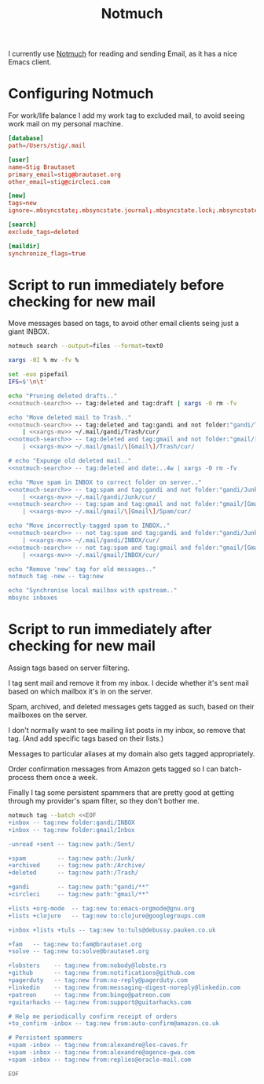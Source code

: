 #+title: Notmuch

I currently use [[https://notmuchmail.org][Notmuch]] for reading and sending Email, as it has a
nice Emacs client.

* Configuring Notmuch

For work/life balance I add my work tag to excluded mail, to avoid
seeing work mail on my personal machine.

#+begin_src conf :tangle ~/.notmuch-config :noweb yes
[database]
path=/Users/stig/.mail

[user]
name=Stig Brautaset
primary_email=stig@brautaset.org
other_email=stig@circleci.com

[new]
tags=new
ignore=.mbsyncstate;.mbsyncstate.journal;.mbsyncstate.lock;.mbsyncstate.new;.uidvalidity;.isyncuidmap.db;.DS_Store

[search]
exclude_tags=deleted

[maildir]
synchronize_flags=true
#+end_src

* Script to run immediately before checking for new mail

Move messages based on tags, to avoid other email clients seing just a giant INBOX.

#+name: notmuch-search
#+begin_src sh :tangle no :padline no
notmuch search --output=files --format=text0
#+end_src

#+name: xargs-mv
#+begin_src sh :tangle no :padline no
xargs -0I % mv -fv %
#+end_src

#+BEGIN_SRC sh :tangle ~/.mail/.notmuch/hooks/pre-new :shebang #!/bin/zsh :tangle-mode (identity #o755) :mkdirp t :noweb yes
set -euo pipefail
IFS=$'\n\t'

echo "Pruning deleted drafts.."
<<notmuch-search>> -- tag:deleted and tag:draft | xargs -0 rm -fv

echo "Move deleted mail to Trash.."
<<notmuch-search>> -- tag:deleted and tag:gandi and not folder:"gandi/Trash" \
    | <<xargs-mv>> ~/.mail/gandi/Trash/cur/
<<notmuch-search>> -- tag:deleted and tag:gmail and not folder:"gmail/[Gmail]/Trash" \
    | <<xargs-mv>> ~/.mail/gmail/\[Gmail\]/Trash/cur/

# echo "Expunge old deleted mail.."
<<notmuch-search>> -- tag:deleted and date:..4w | xargs -0 rm -fv

echo "Move spam in INBOX to correct folder on server.."
<<notmuch-search>> -- tag:spam and tag:gandi and not folder:"gandi/Junk" \
    | <<xargs-mv>> ~/.mail/gandi/Junk/cur/
<<notmuch-search>> -- tag:spam and tag:gmail and not folder:"gmail/[Gmail]/Spam" \
    | <<xargs-mv>> ~/.mail/gmail/\[Gmail\]/Spam/cur/

echo "Move incorrectly-tagged spam to INBOX.."
<<notmuch-search>> -- not tag:spam and tag:gandi and folder:"gandi/Junk" \
    | <<xargs-mv>> ~/.mail/gandi/INBOX/cur/
<<notmuch-search>> -- not tag:spam and tag:gmail and folder:"gmail/[Gmail]/Spam" \
    | <<xargs-mv>> ~/.mail/gmail/INBOX/cur/

echo "Remove 'new' tag for old messages.."
notmuch tag -new -- tag:new

echo "Synchronise local mailbox with upstream.."
mbsync inboxes
#+END_SRC

* Script to run immediately after checking for new mail

Assign tags based on server filtering.

I tag sent mail and remove it from my inbox. I decide whether
it's sent mail based on which mailbox it's in on the server.

Spam, archived, and deleted messages gets tagged as such, based on
their mailboxes on the server.

I don't normally want to see mailing list posts in my inbox, so remove
that tag. (And add specific tags based on their lists.)

Messages to particular aliases at my domain also gets tagged
appropriately.

Order confirmation messages from Amazon gets tagged so I can
batch-process them once a week.

Finally I tag some persistent spammers that are pretty good at getting
through my provider's spam filter, so they don't bother me.

#+BEGIN_SRC sh :tangle ~/.mail/.notmuch/hooks/post-new :shebang #!/bin/zsh :tangle-mode (identity #o755) :mkdirp t
notmuch tag --batch <<EOF
+inbox -- tag:new folder:gandi/INBOX
+inbox -- tag:new folder:gmail/Inbox

-unread +sent -- tag:new path:/Sent/

+spam         -- tag:new path:/Junk/
+archived     -- tag:new path:/Archive/
+deleted      -- tag:new path:/Trash/

+gandi        -- tag:new path:"gandi/**"
+circleci     -- tag:new path:"gmail/**"

+lists +org-mode  -- tag:new to:emacs-orgmode@gnu.org
+lists +clojure	  -- tag:new to:clojure@googlegroups.com

+inbox +lists +tuls -- tag:new to:tuls@debussy.pauken.co.uk

+fam   -- tag:new to:fam@brautaset.org
+solve -- tag:new to:solve@brautaset.org

+lobsters    -- tag:new from:nobody@lobste.rs
+github      -- tag:new from:notifications@github.com
+pagerduty   -- tag:new from:no-reply@pagerduty.com
+linkedin    -- tag:new from:messaging-digest-noreply@linkedin.com
+patreon     -- tag:new from:bingo@patreon.com
+guitarhacks -- tag:new from:support@guitarhacks.com

# Help me periodically confirm receipt of orders
+to_confirm -inbox -- tag:new from:auto-confirm@amazon.co.uk

# Persistent spammers
+spam -inbox -- tag:new from:alexandre@les-caves.fr
+spam -inbox -- tag:new from:alexandre@agence-gwa.com
+spam -inbox -- tag:new from:replies@oracle-mail.com

EOF
#+END_SRC
